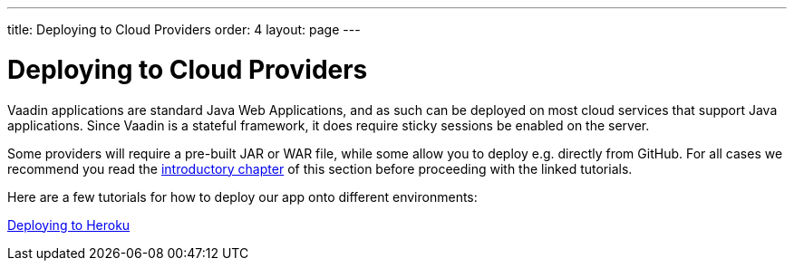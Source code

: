 ---
title: Deploying to Cloud Providers
order: 4
layout: page
---

ifdef::env-github[:outfilesuffix: .asciidoc]

= Deploying to Cloud Providers

Vaadin applications are standard Java Web Applications, and as such can be deployed on most cloud services that support Java applications. Since Vaadin is a stateful framework, it does require sticky sessions be enabled on the server.

Some providers will require a pre-built JAR or WAR file, while some allow you to deploy e.g. directly from GitHub. For all cases we recommend you read the <<.tutorial-production-mode-basic#, introductory chapter>> of this section before proceeding with the linked tutorials.

Here are a few tutorials for how to deploy our app onto different environments:

https://vaadin.com/tutorials/cloud-deployent/heroku[Deploying to Heroku]

